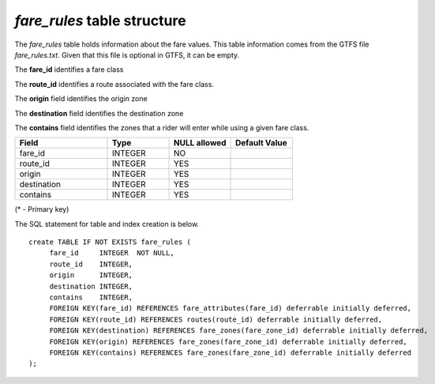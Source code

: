 *fare_rules* table structure
----------------------------

The *fare_rules* table holds information about the fare values.
This table information comes from the GTFS file *fare_rules.txt*.
Given that this file is optional in GTFS, it can be empty.

The **fare_id** identifies a fare class

The **route_id** identifies a route associated with the fare class.

The **origin** field identifies the origin zone

The **destination** field identifies the destination zone

The **contains** field identifies the zones that a rider will enter while using
a given fare class.

.. csv-table:: 
   :header: "Field", "Type", "NULL allowed", "Default Value"
   :widths:    30,     20,         20,          20

   fare_id,INTEGER,NO,
   route_id,INTEGER,YES,
   origin,INTEGER,YES,
   destination,INTEGER,YES,
   contains,INTEGER,YES,


(* - Primary key)



The SQL statement for table and index creation is below.


::

   
   create TABLE IF NOT EXISTS fare_rules (
   	fare_id     INTEGER  NOT NULL,
   	route_id    INTEGER,
   	origin      INTEGER,
   	destination INTEGER,
   	contains    INTEGER,
   	FOREIGN KEY(fare_id) REFERENCES fare_attributes(fare_id) deferrable initially deferred,
   	FOREIGN KEY(route_id) REFERENCES routes(route_id) deferrable initially deferred,
   	FOREIGN KEY(destination) REFERENCES fare_zones(fare_zone_id) deferrable initially deferred,
   	FOREIGN KEY(origin) REFERENCES fare_zones(fare_zone_id) deferrable initially deferred,
   	FOREIGN KEY(contains) REFERENCES fare_zones(fare_zone_id) deferrable initially deferred
   );
